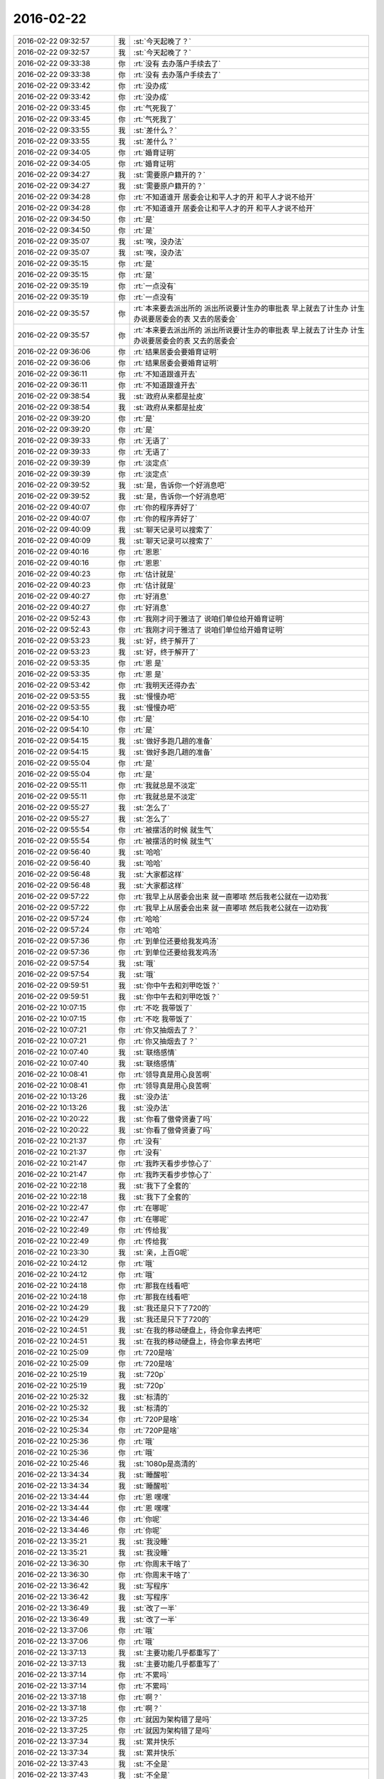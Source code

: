 2016-02-22
-------------

.. list-table::
   :widths: 25, 1, 60

   * - 2016-02-22 09:32:57
     - 我
     - :st:`今天起晚了？`
   * - 2016-02-22 09:32:57
     - 我
     - :st:`今天起晚了？`
   * - 2016-02-22 09:33:38
     - 你
     - :rt:`没有 去办落户手续去了`
   * - 2016-02-22 09:33:38
     - 你
     - :rt:`没有 去办落户手续去了`
   * - 2016-02-22 09:33:42
     - 你
     - :rt:`没办成`
   * - 2016-02-22 09:33:42
     - 你
     - :rt:`没办成`
   * - 2016-02-22 09:33:45
     - 你
     - :rt:`气死我了`
   * - 2016-02-22 09:33:45
     - 你
     - :rt:`气死我了`
   * - 2016-02-22 09:33:55
     - 我
     - :st:`差什么？`
   * - 2016-02-22 09:33:55
     - 我
     - :st:`差什么？`
   * - 2016-02-22 09:34:05
     - 你
     - :rt:`婚育证明`
   * - 2016-02-22 09:34:05
     - 你
     - :rt:`婚育证明`
   * - 2016-02-22 09:34:27
     - 我
     - :st:`需要原户籍开的？`
   * - 2016-02-22 09:34:27
     - 我
     - :st:`需要原户籍开的？`
   * - 2016-02-22 09:34:28
     - 你
     - :rt:`不知道谁开 居委会让和平人才的开 和平人才说不给开`
   * - 2016-02-22 09:34:28
     - 你
     - :rt:`不知道谁开 居委会让和平人才的开 和平人才说不给开`
   * - 2016-02-22 09:34:50
     - 你
     - :rt:`是`
   * - 2016-02-22 09:34:50
     - 你
     - :rt:`是`
   * - 2016-02-22 09:35:07
     - 我
     - :st:`唉，没办法`
   * - 2016-02-22 09:35:07
     - 我
     - :st:`唉，没办法`
   * - 2016-02-22 09:35:15
     - 你
     - :rt:`是`
   * - 2016-02-22 09:35:15
     - 你
     - :rt:`是`
   * - 2016-02-22 09:35:19
     - 你
     - :rt:`一点没有`
   * - 2016-02-22 09:35:19
     - 你
     - :rt:`一点没有`
   * - 2016-02-22 09:35:57
     - 你
     - :rt:`本来要去派出所的 派出所说要计生办的审批表 早上就去了计生办 计生办说要居委会的表 又去的居委会`
   * - 2016-02-22 09:35:57
     - 你
     - :rt:`本来要去派出所的 派出所说要计生办的审批表 早上就去了计生办 计生办说要居委会的表 又去的居委会`
   * - 2016-02-22 09:36:06
     - 你
     - :rt:`结果居委会要婚育证明`
   * - 2016-02-22 09:36:06
     - 你
     - :rt:`结果居委会要婚育证明`
   * - 2016-02-22 09:36:11
     - 你
     - :rt:`不知道跟谁开去`
   * - 2016-02-22 09:36:11
     - 你
     - :rt:`不知道跟谁开去`
   * - 2016-02-22 09:38:54
     - 我
     - :st:`政府从来都是扯皮`
   * - 2016-02-22 09:38:54
     - 我
     - :st:`政府从来都是扯皮`
   * - 2016-02-22 09:39:20
     - 你
     - :rt:`是`
   * - 2016-02-22 09:39:20
     - 你
     - :rt:`是`
   * - 2016-02-22 09:39:33
     - 你
     - :rt:`无语了`
   * - 2016-02-22 09:39:33
     - 你
     - :rt:`无语了`
   * - 2016-02-22 09:39:39
     - 你
     - :rt:`淡定点`
   * - 2016-02-22 09:39:39
     - 你
     - :rt:`淡定点`
   * - 2016-02-22 09:39:52
     - 我
     - :st:`是，告诉你一个好消息吧`
   * - 2016-02-22 09:39:52
     - 我
     - :st:`是，告诉你一个好消息吧`
   * - 2016-02-22 09:40:07
     - 你
     - :rt:`你的程序弄好了`
   * - 2016-02-22 09:40:07
     - 你
     - :rt:`你的程序弄好了`
   * - 2016-02-22 09:40:09
     - 我
     - :st:`聊天记录可以搜索了`
   * - 2016-02-22 09:40:09
     - 我
     - :st:`聊天记录可以搜索了`
   * - 2016-02-22 09:40:16
     - 你
     - :rt:`恩恩`
   * - 2016-02-22 09:40:16
     - 你
     - :rt:`恩恩`
   * - 2016-02-22 09:40:23
     - 你
     - :rt:`估计就是`
   * - 2016-02-22 09:40:23
     - 你
     - :rt:`估计就是`
   * - 2016-02-22 09:40:27
     - 你
     - :rt:`好消息`
   * - 2016-02-22 09:40:27
     - 你
     - :rt:`好消息`
   * - 2016-02-22 09:52:43
     - 你
     - :rt:`我刚才问于雅洁了 说咱们单位给开婚育证明`
   * - 2016-02-22 09:52:43
     - 你
     - :rt:`我刚才问于雅洁了 说咱们单位给开婚育证明`
   * - 2016-02-22 09:53:23
     - 我
     - :st:`好，终于解开了`
   * - 2016-02-22 09:53:23
     - 我
     - :st:`好，终于解开了`
   * - 2016-02-22 09:53:35
     - 你
     - :rt:`恩 是`
   * - 2016-02-22 09:53:35
     - 你
     - :rt:`恩 是`
   * - 2016-02-22 09:53:42
     - 你
     - :rt:`我明天还得办去`
   * - 2016-02-22 09:53:55
     - 我
     - :st:`慢慢办吧`
   * - 2016-02-22 09:53:55
     - 我
     - :st:`慢慢办吧`
   * - 2016-02-22 09:54:10
     - 你
     - :rt:`是`
   * - 2016-02-22 09:54:10
     - 你
     - :rt:`是`
   * - 2016-02-22 09:54:15
     - 我
     - :st:`做好多跑几趟的准备`
   * - 2016-02-22 09:54:15
     - 我
     - :st:`做好多跑几趟的准备`
   * - 2016-02-22 09:55:04
     - 你
     - :rt:`是`
   * - 2016-02-22 09:55:04
     - 你
     - :rt:`是`
   * - 2016-02-22 09:55:11
     - 你
     - :rt:`我就总是不淡定`
   * - 2016-02-22 09:55:11
     - 你
     - :rt:`我就总是不淡定`
   * - 2016-02-22 09:55:27
     - 我
     - :st:`怎么了`
   * - 2016-02-22 09:55:27
     - 我
     - :st:`怎么了`
   * - 2016-02-22 09:55:54
     - 你
     - :rt:`被摆活的时候 就生气`
   * - 2016-02-22 09:55:54
     - 你
     - :rt:`被摆活的时候 就生气`
   * - 2016-02-22 09:56:40
     - 我
     - :st:`哈哈`
   * - 2016-02-22 09:56:40
     - 我
     - :st:`哈哈`
   * - 2016-02-22 09:56:48
     - 我
     - :st:`大家都这样`
   * - 2016-02-22 09:56:48
     - 我
     - :st:`大家都这样`
   * - 2016-02-22 09:57:22
     - 你
     - :rt:`我早上从居委会出来 就一直嘟哝 然后我老公就在一边劝我`
   * - 2016-02-22 09:57:22
     - 你
     - :rt:`我早上从居委会出来 就一直嘟哝 然后我老公就在一边劝我`
   * - 2016-02-22 09:57:24
     - 你
     - :rt:`哈哈`
   * - 2016-02-22 09:57:24
     - 你
     - :rt:`哈哈`
   * - 2016-02-22 09:57:36
     - 你
     - :rt:`到单位还要给我发鸡汤`
   * - 2016-02-22 09:57:36
     - 你
     - :rt:`到单位还要给我发鸡汤`
   * - 2016-02-22 09:57:54
     - 我
     - :st:`哦`
   * - 2016-02-22 09:57:54
     - 我
     - :st:`哦`
   * - 2016-02-22 09:59:51
     - 我
     - :st:`你中午去和刘甲吃饭？`
   * - 2016-02-22 09:59:51
     - 我
     - :st:`你中午去和刘甲吃饭？`
   * - 2016-02-22 10:07:15
     - 你
     - :rt:`不吃 我带饭了`
   * - 2016-02-22 10:07:15
     - 你
     - :rt:`不吃 我带饭了`
   * - 2016-02-22 10:07:21
     - 你
     - :rt:`你又抽烟去了？`
   * - 2016-02-22 10:07:21
     - 你
     - :rt:`你又抽烟去了？`
   * - 2016-02-22 10:07:40
     - 我
     - :st:`联络感情`
   * - 2016-02-22 10:07:40
     - 我
     - :st:`联络感情`
   * - 2016-02-22 10:08:41
     - 你
     - :rt:`领导真是用心良苦啊`
   * - 2016-02-22 10:08:41
     - 你
     - :rt:`领导真是用心良苦啊`
   * - 2016-02-22 10:13:26
     - 我
     - :st:`没办法`
   * - 2016-02-22 10:13:26
     - 我
     - :st:`没办法`
   * - 2016-02-22 10:20:22
     - 我
     - :st:`你看了傲骨贤妻了吗`
   * - 2016-02-22 10:20:22
     - 我
     - :st:`你看了傲骨贤妻了吗`
   * - 2016-02-22 10:21:37
     - 你
     - :rt:`没有`
   * - 2016-02-22 10:21:37
     - 你
     - :rt:`没有`
   * - 2016-02-22 10:21:47
     - 你
     - :rt:`我昨天看步步惊心了`
   * - 2016-02-22 10:21:47
     - 你
     - :rt:`我昨天看步步惊心了`
   * - 2016-02-22 10:22:18
     - 我
     - :st:`我下了全套的`
   * - 2016-02-22 10:22:18
     - 我
     - :st:`我下了全套的`
   * - 2016-02-22 10:22:47
     - 你
     - :rt:`在哪呢`
   * - 2016-02-22 10:22:47
     - 你
     - :rt:`在哪呢`
   * - 2016-02-22 10:22:49
     - 你
     - :rt:`传给我`
   * - 2016-02-22 10:22:49
     - 你
     - :rt:`传给我`
   * - 2016-02-22 10:23:30
     - 我
     - :st:`亲，上百G呢`
   * - 2016-02-22 10:24:12
     - 你
     - :rt:`哦`
   * - 2016-02-22 10:24:12
     - 你
     - :rt:`哦`
   * - 2016-02-22 10:24:18
     - 你
     - :rt:`那我在线看吧`
   * - 2016-02-22 10:24:18
     - 你
     - :rt:`那我在线看吧`
   * - 2016-02-22 10:24:29
     - 我
     - :st:`我还是只下了720的`
   * - 2016-02-22 10:24:29
     - 我
     - :st:`我还是只下了720的`
   * - 2016-02-22 10:24:51
     - 我
     - :st:`在我的移动硬盘上，待会你拿去拷吧`
   * - 2016-02-22 10:24:51
     - 我
     - :st:`在我的移动硬盘上，待会你拿去拷吧`
   * - 2016-02-22 10:25:09
     - 你
     - :rt:`720是啥`
   * - 2016-02-22 10:25:09
     - 你
     - :rt:`720是啥`
   * - 2016-02-22 10:25:19
     - 我
     - :st:`720p`
   * - 2016-02-22 10:25:19
     - 我
     - :st:`720p`
   * - 2016-02-22 10:25:32
     - 我
     - :st:`标清的`
   * - 2016-02-22 10:25:32
     - 我
     - :st:`标清的`
   * - 2016-02-22 10:25:34
     - 你
     - :rt:`720P是啥`
   * - 2016-02-22 10:25:34
     - 你
     - :rt:`720P是啥`
   * - 2016-02-22 10:25:36
     - 你
     - :rt:`哦`
   * - 2016-02-22 10:25:36
     - 你
     - :rt:`哦`
   * - 2016-02-22 10:25:46
     - 我
     - :st:`1080p是高清的`
   * - 2016-02-22 13:34:34
     - 我
     - :st:`睡醒啦`
   * - 2016-02-22 13:34:34
     - 我
     - :st:`睡醒啦`
   * - 2016-02-22 13:34:44
     - 你
     - :rt:`恩 嘿嘿`
   * - 2016-02-22 13:34:44
     - 你
     - :rt:`恩 嘿嘿`
   * - 2016-02-22 13:34:46
     - 你
     - :rt:`你呢`
   * - 2016-02-22 13:34:46
     - 你
     - :rt:`你呢`
   * - 2016-02-22 13:35:21
     - 我
     - :st:`我没睡`
   * - 2016-02-22 13:35:21
     - 我
     - :st:`我没睡`
   * - 2016-02-22 13:36:30
     - 你
     - :rt:`你周末干啥了`
   * - 2016-02-22 13:36:30
     - 你
     - :rt:`你周末干啥了`
   * - 2016-02-22 13:36:42
     - 我
     - :st:`写程序`
   * - 2016-02-22 13:36:42
     - 我
     - :st:`写程序`
   * - 2016-02-22 13:36:49
     - 我
     - :st:`改了一半`
   * - 2016-02-22 13:36:49
     - 我
     - :st:`改了一半`
   * - 2016-02-22 13:37:06
     - 你
     - :rt:`哦`
   * - 2016-02-22 13:37:06
     - 你
     - :rt:`哦`
   * - 2016-02-22 13:37:13
     - 我
     - :st:`主要功能几乎都重写了`
   * - 2016-02-22 13:37:13
     - 我
     - :st:`主要功能几乎都重写了`
   * - 2016-02-22 13:37:14
     - 你
     - :rt:`不累吗`
   * - 2016-02-22 13:37:14
     - 你
     - :rt:`不累吗`
   * - 2016-02-22 13:37:18
     - 你
     - :rt:`啊？`
   * - 2016-02-22 13:37:18
     - 你
     - :rt:`啊？`
   * - 2016-02-22 13:37:25
     - 你
     - :rt:`就因为架构错了是吗`
   * - 2016-02-22 13:37:25
     - 你
     - :rt:`就因为架构错了是吗`
   * - 2016-02-22 13:37:34
     - 我
     - :st:`累并快乐`
   * - 2016-02-22 13:37:34
     - 我
     - :st:`累并快乐`
   * - 2016-02-22 13:37:43
     - 我
     - :st:`不全是`
   * - 2016-02-22 13:37:43
     - 我
     - :st:`不全是`
   * - 2016-02-22 13:37:52
     - 我
     - :st:`还有其他问题`
   * - 2016-02-22 13:37:52
     - 我
     - :st:`还有其他问题`
   * - 2016-02-22 13:38:07
     - 我
     - :st:`我改成用数据库了`
   * - 2016-02-22 13:38:07
     - 我
     - :st:`我改成用数据库了`
   * - 2016-02-22 13:38:33
     - 我
     - :st:`记录先放在数据库里，然后生成网页`
   * - 2016-02-22 13:38:33
     - 我
     - :st:`记录先放在数据库里，然后生成网页`
   * - 2016-02-22 13:38:46
     - 你
     - :rt:`跟你一比 我好懒啊`
   * - 2016-02-22 13:38:46
     - 你
     - :rt:`跟你一比 我好懒啊`
   * - 2016-02-22 13:39:01
     - 我
     - :st:`这样比较简单，我就不用处理半天的情况啦`
   * - 2016-02-22 13:39:01
     - 我
     - :st:`这样比较简单，我就不用处理半天的情况啦`
   * - 2016-02-22 13:39:10
     - 你
     - :rt:`数据库用的啥啊?`
   * - 2016-02-22 13:39:10
     - 你
     - :rt:`数据库用的啥啊?`
   * - 2016-02-22 13:39:17
     - 我
     - :st:`周末你干什么了`
   * - 2016-02-22 13:39:17
     - 我
     - :st:`周末你干什么了`
   * - 2016-02-22 13:39:21
     - 你
     - :rt:`是`
   * - 2016-02-22 13:39:21
     - 你
     - :rt:`是`
   * - 2016-02-22 13:39:24
     - 我
     - :st:`sqlite`
   * - 2016-02-22 13:39:24
     - 我
     - :st:`sqlite`
   * - 2016-02-22 13:39:33
     - 你
     - :rt:`工欲善其事必先利其器`
   * - 2016-02-22 13:39:33
     - 你
     - :rt:`工欲善其事必先利其器`
   * - 2016-02-22 13:39:35
     - 我
     - :st:`一个嵌入式数据库`
   * - 2016-02-22 13:39:35
     - 我
     - :st:`一个嵌入式数据库`
   * - 2016-02-22 13:39:40
     - 你
     - :rt:`恩`
   * - 2016-02-22 13:39:40
     - 你
     - :rt:`恩`
   * - 2016-02-22 13:40:06
     - 你
     - :rt:`我周六去跑落户的事了`
   * - 2016-02-22 13:40:06
     - 你
     - :rt:`我周六去跑落户的事了`
   * - 2016-02-22 13:40:21
     - 你
     - :rt:`周日上午赶集去了 下午看电视 睡觉`
   * - 2016-02-22 13:40:21
     - 你
     - :rt:`周日上午赶集去了 下午看电视 睡觉`
   * - 2016-02-22 13:41:01
     - 我
     - :st:`也挺忙的`
   * - 2016-02-22 13:41:01
     - 我
     - :st:`也挺忙的`
   * - 2016-02-22 13:41:44
     - 你
     - :rt:`一点不忙`
   * - 2016-02-22 13:41:44
     - 你
     - :rt:`一点不忙`
   * - 2016-02-22 13:42:02
     - 你
     - :rt:`我看电视又跟着哭来着 而且是重看`
   * - 2016-02-22 13:42:02
     - 你
     - :rt:`我看电视又跟着哭来着 而且是重看`
   * - 2016-02-22 13:42:10
     - 你
     - :rt:`第N编`
   * - 2016-02-22 13:42:10
     - 你
     - :rt:`第N编`
   * - 2016-02-22 13:42:12
     - 你
     - :rt:`哈哈`
   * - 2016-02-22 13:42:12
     - 你
     - :rt:`哈哈`
   * - 2016-02-22 13:42:39
     - 我
     - :st:`你还是很感性`
   * - 2016-02-22 13:42:39
     - 我
     - :st:`你还是很感性`
   * - 2016-02-22 13:43:10
     - 你
     - :rt:`是`
   * - 2016-02-22 13:43:10
     - 你
     - :rt:`是`
   * - 2016-02-22 13:43:25
     - 你
     - :rt:`我每次看步步惊心 就想起我和你`
   * - 2016-02-22 13:43:25
     - 你
     - :rt:`我每次看步步惊心 就想起我和你`
   * - 2016-02-22 13:43:38
     - 我
     - :st:`为啥`
   * - 2016-02-22 13:43:38
     - 我
     - :st:`为啥`
   * - 2016-02-22 13:43:52
     - 你
     - :rt:`那里边若曦就是那样 我看若曦的表现和心理活动 就想起我自己`
   * - 2016-02-22 13:43:52
     - 你
     - :rt:`那里边若曦就是那样 我看若曦的表现和心理活动 就想起我自己`
   * - 2016-02-22 13:44:08
     - 你
     - :rt:`我跟你说过 那是党争`
   * - 2016-02-22 13:44:08
     - 你
     - :rt:`我跟你说过 那是党争`
   * - 2016-02-22 13:44:18
     - 我
     - :st:`是`
   * - 2016-02-22 13:44:18
     - 我
     - :st:`是`
   * - 2016-02-22 13:47:14
     - 你
     - :rt:`我跟若曦很像的一个地还有 我俩都很幸运`
   * - 2016-02-22 13:47:14
     - 你
     - :rt:`我跟若曦很像的一个地还有 我俩都很幸运`
   * - 2016-02-22 13:47:16
     - 你
     - :rt:`哈哈`
   * - 2016-02-22 13:47:16
     - 你
     - :rt:`哈哈`
   * - 2016-02-22 13:50:50
     - 我
     - :st:`你平时看片用什么播放器`
   * - 2016-02-22 13:50:50
     - 我
     - :st:`你平时看片用什么播放器`
   * - 2016-02-22 13:51:13
     - 你
     - :rt:`我用电视`
   * - 2016-02-22 13:51:13
     - 你
     - :rt:`我用电视`
   * - 2016-02-22 13:51:17
     - 你
     - :rt:`我看电视`
   * - 2016-02-22 13:51:17
     - 你
     - :rt:`我看电视`
   * - 2016-02-22 13:51:36
     - 我
     - :st:`哦`
   * - 2016-02-22 13:51:36
     - 我
     - :st:`哦`
   * - 2016-02-22 14:01:41
     - 你
     - :rt:`你儿子带手机吗？`
   * - 2016-02-22 14:01:41
     - 你
     - :rt:`你儿子带手机吗？`
   * - 2016-02-22 14:01:47
     - 你
     - :rt:`他有微信吗？`
   * - 2016-02-22 14:01:47
     - 你
     - :rt:`他有微信吗？`
   * - 2016-02-22 14:01:54
     - 你
     - :rt:`你儿子叫啥？`
   * - 2016-02-22 14:01:54
     - 你
     - :rt:`你儿子叫啥？`
   * - 2016-02-22 14:02:22
     - 我
     - :st:`王瑞鑫，有手机，平时不能用`
   * - 2016-02-22 14:02:22
     - 我
     - :st:`王瑞鑫，有手机，平时不能用`
   * - 2016-02-22 14:02:42
     - 你
     - :rt:`他有微信吗`
   * - 2016-02-22 14:02:42
     - 你
     - :rt:`他有微信吗`
   * - 2016-02-22 14:04:31
     - 我
     - :st:`不知道，他平时主要是QQ`
   * - 2016-02-22 14:04:31
     - 我
     - :st:`不知道，他平时主要是QQ`
   * - 2016-02-22 14:04:37
     - 我
     - :st:`怎么啦`
   * - 2016-02-22 14:04:37
     - 我
     - :st:`怎么啦`
   * - 2016-02-22 14:06:48
     - 你
     - :rt:`没事`
   * - 2016-02-22 14:06:48
     - 你
     - :rt:`没事`
   * - 2016-02-22 14:07:05
     - 你
     - :rt:`你儿子发的心情 你看嘛？`
   * - 2016-02-22 14:07:05
     - 你
     - :rt:`你儿子发的心情 你看嘛？`
   * - 2016-02-22 14:07:21
     - 我
     - :st:`不看`
   * - 2016-02-22 14:07:21
     - 我
     - :st:`不看`
   * - 2016-02-22 14:55:30
     - 你
     - :rt:`忙吗？`
   * - 2016-02-22 14:55:30
     - 你
     - :rt:`忙吗？`
   * - 2016-02-22 14:55:47
     - 我
     - :st:`不忙`
   * - 2016-02-22 14:55:47
     - 我
     - :st:`不忙`
   * - 2016-02-22 14:57:31
     - 你
     - :rt:`周五的时候旭明带我回家，他老是对我动手动脚的`
   * - 2016-02-22 14:57:31
     - 你
     - :rt:`周五的时候旭明带我回家，他老是对我动手动脚的`
   * - 2016-02-22 14:57:52
     - 我
     - :st:`你呢`
   * - 2016-02-22 14:57:52
     - 我
     - :st:`你呢`
   * - 2016-02-22 14:57:53
     - 你
     - :rt:`本来我都忘了，他今天来了还提`
   * - 2016-02-22 14:57:53
     - 你
     - :rt:`本来我都忘了，他今天来了还提`
   * - 2016-02-22 14:58:16
     - 你
     - :rt:`我就躲着他呗，以后再也不单独做她他的车了`
   * - 2016-02-22 14:58:16
     - 你
     - :rt:`我就躲着他呗，以后再也不单独做她他的车了`
   * - 2016-02-22 14:58:34
     - 你
     - :rt:`咸猪手`
   * - 2016-02-22 14:58:34
     - 你
     - :rt:`咸猪手`
   * - 2016-02-22 14:58:38
     - 我
     - :st:`他今天说什么了`
   * - 2016-02-22 14:58:38
     - 我
     - :st:`他今天说什么了`
   * - 2016-02-22 15:00:42
     - 你
     - :rt:`我懒得说`
   * - 2016-02-22 15:00:42
     - 你
     - :rt:`我懒得说`
   * - 2016-02-22 15:00:49
     - 你
     - :rt:`就是不理解他的行为`
   * - 2016-02-22 15:00:49
     - 你
     - :rt:`就是不理解他的行为`
   * - 2016-02-22 15:01:25
     - 我
     - :st:`怎么不理解`
   * - 2016-02-22 15:01:25
     - 我
     - :st:`怎么不理解`
   * - 2016-02-22 15:01:57
     - 你
     - :rt:`不理解他怎么那么爱跟女生动手动脚的`
   * - 2016-02-22 15:01:57
     - 你
     - :rt:`不理解他怎么那么爱跟女生动手动脚的`
   * - 2016-02-22 15:02:03
     - 你
     - :rt:`显得他多轻浮`
   * - 2016-02-22 15:02:03
     - 你
     - :rt:`显得他多轻浮`
   * - 2016-02-22 15:02:45
     - 我
     - :st:`没人的时候就就对他凶一点`
   * - 2016-02-22 15:02:45
     - 我
     - :st:`没人的时候就就对他凶一点`
   * - 2016-02-22 15:02:59
     - 你
     - :rt:`恩 好`
   * - 2016-02-22 15:02:59
     - 你
     - :rt:`恩 好`
   * - 2016-02-22 15:03:43
     - 我
     - :st:`这周你打球吗？`
   * - 2016-02-22 15:03:43
     - 我
     - :st:`这周你打球吗？`
   * - 2016-02-22 15:05:36
     - 你
     - :rt:`打`
   * - 2016-02-22 15:05:36
     - 你
     - :rt:`打`
   * - 2016-02-22 15:05:39
     - 你
     - :rt:`你看啥呢`
   * - 2016-02-22 15:05:39
     - 你
     - :rt:`你看啥呢`
   * - 2016-02-22 15:05:54
     - 你
     - :rt:`还是你比较好`
   * - 2016-02-22 15:05:54
     - 你
     - :rt:`还是你比较好`
   * - 2016-02-22 15:06:04
     - 我
     - :st:`怎么好？`
   * - 2016-02-22 15:06:04
     - 我
     - :st:`怎么好？`
   * - 2016-02-22 15:06:25
     - 你
     - :rt:`哪都好`
   * - 2016-02-22 15:06:25
     - 你
     - :rt:`哪都好`
   * - 2016-02-22 15:06:45
     - 我
     - :st:`不会吧`
   * - 2016-02-22 15:06:45
     - 我
     - :st:`不会吧`
   * - 2016-02-22 15:06:53
     - 我
     - :st:`哪有那么好`
   * - 2016-02-22 15:06:53
     - 我
     - :st:`哪有那么好`
   * - 2016-02-22 15:06:55
     - 你
     - :rt:`为什么不会`
   * - 2016-02-22 15:06:55
     - 你
     - :rt:`为什么不会`
   * - 2016-02-22 15:07:00
     - 你
     - :rt:`哪不好啊`
   * - 2016-02-22 15:07:00
     - 你
     - :rt:`哪不好啊`
   * - 2016-02-22 15:07:18
     - 我
     - :st:`脾气大`
   * - 2016-02-22 15:07:18
     - 我
     - :st:`脾气大`
   * - 2016-02-22 15:07:34
     - 你
     - :rt:`不跟我发`
   * - 2016-02-22 15:07:34
     - 你
     - :rt:`不跟我发`
   * - 2016-02-22 15:07:50
     - 你
     - :rt:`你还是比较讲理的`
   * - 2016-02-22 15:07:50
     - 你
     - :rt:`你还是比较讲理的`
   * - 2016-02-22 15:07:55
     - 你
     - :rt:`不过脾气也不小`
   * - 2016-02-22 15:08:02
     - 我
     - :st:`好吧`
   * - 2016-02-22 15:08:02
     - 我
     - :st:`好吧`
   * - 2016-02-22 15:08:06
     - 我
     - :st:`说正事`
   * - 2016-02-22 15:08:06
     - 我
     - :st:`说正事`
   * - 2016-02-22 15:08:10
     - 你
     - :rt:`怎么了`
   * - 2016-02-22 15:08:10
     - 你
     - :rt:`怎么了`
   * - 2016-02-22 15:08:32
     - 我
     - :st:`这一两周我会和旭明谈这个问题`
   * - 2016-02-22 15:08:32
     - 我
     - :st:`这一两周我会和旭明谈这个问题`
   * - 2016-02-22 15:08:43
     - 你
     - :rt:`恩 好`
   * - 2016-02-22 15:08:43
     - 你
     - :rt:`恩 好`
   * - 2016-02-22 15:08:47
     - 我
     - :st:`等我谈完了会告诉你`
   * - 2016-02-22 15:08:47
     - 我
     - :st:`等我谈完了会告诉你`
   * - 2016-02-22 15:08:48
     - 你
     - :rt:`你跟他说说吧`
   * - 2016-02-22 15:08:48
     - 你
     - :rt:`你跟他说说吧`
   * - 2016-02-22 15:09:09
     - 你
     - :rt:`反正我挺讨厌他这样的 而且洪越老爱开这种玩笑`
   * - 2016-02-22 15:09:09
     - 你
     - :rt:`反正我挺讨厌他这样的 而且洪越老爱开这种玩笑`
   * - 2016-02-22 15:09:23
     - 我
     - :st:`他开什么玩笑`
   * - 2016-02-22 15:09:23
     - 我
     - :st:`他开什么玩笑`
   * - 2016-02-22 15:09:46
     - 你
     - :rt:`就是有两次了 很久以前的事了`
   * - 2016-02-22 15:09:46
     - 你
     - :rt:`就是有两次了 很久以前的事了`
   * - 2016-02-22 15:10:07
     - 你
     - :rt:`挺让人反感的`
   * - 2016-02-22 15:10:07
     - 你
     - :rt:`挺让人反感的`
   * - 2016-02-22 15:10:23
     - 我
     - :st:`是洪越说旭明碰你吗`
   * - 2016-02-22 15:10:23
     - 我
     - :st:`是洪越说旭明碰你吗`
   * - 2016-02-22 15:10:30
     - 你
     - :rt:`上次需求组月会 早上来了说订车的事`
   * - 2016-02-22 15:10:30
     - 你
     - :rt:`上次需求组月会 早上来了说订车的事`
   * - 2016-02-22 15:10:51
     - 你
     - :rt:`他就说我跟旭明来着 我具体忘了 但是说的挺难听的 玩笑`
   * - 2016-02-22 15:10:51
     - 你
     - :rt:`他就说我跟旭明来着 我具体忘了 但是说的挺难听的 玩笑`
   * - 2016-02-22 15:11:11
     - 我
     - :st:`知道了`
   * - 2016-02-22 15:11:11
     - 我
     - :st:`知道了`
   * - 2016-02-22 15:11:14
     - 你
     - :rt:`这件事是这样 旭明本身肯定有问题 然后王洪越也是那种不要脸的`
   * - 2016-02-22 15:11:14
     - 你
     - :rt:`这件事是这样 旭明本身肯定有问题 然后王洪越也是那种不要脸的`
   * - 2016-02-22 15:11:28
     - 我
     - :st:`先解决旭明`
   * - 2016-02-22 15:11:28
     - 我
     - :st:`先解决旭明`
   * - 2016-02-22 15:11:30
     - 你
     - :rt:`王洪越又老想挤兑我`
   * - 2016-02-22 15:11:30
     - 你
     - :rt:`王洪越又老想挤兑我`
   * - 2016-02-22 15:11:35
     - 你
     - :rt:`他就说呗`
   * - 2016-02-22 15:11:35
     - 你
     - :rt:`他就说呗`
   * - 2016-02-22 15:12:23
     - 我
     - :st:`过两周你想着问我，我怕忙忘了`
   * - 2016-02-22 15:12:23
     - 我
     - :st:`过两周你想着问我，我怕忙忘了`
   * - 2016-02-22 15:12:25
     - 你
     - :rt:`恩 你跟他说说也好`
   * - 2016-02-22 15:12:25
     - 你
     - :rt:`恩 你跟他说说也好`
   * - 2016-02-22 15:12:32
     - 你
     - :rt:`好吧`
   * - 2016-02-22 15:12:32
     - 你
     - :rt:`好吧`
   * - 2016-02-22 15:13:18
     - 你
     - :rt:`你这周打球吗？`
   * - 2016-02-22 15:13:18
     - 你
     - :rt:`你这周打球吗？`
   * - 2016-02-22 15:13:28
     - 你
     - :rt:`腿好了吗？`
   * - 2016-02-22 15:13:28
     - 你
     - :rt:`腿好了吗？`
   * - 2016-02-22 15:13:50
     - 我
     - :st:`好多了`
   * - 2016-02-22 15:13:50
     - 我
     - :st:`好多了`
   * - 2016-02-22 15:14:04
     - 我
     - :st:`想打球还得贴绷带`
   * - 2016-02-22 15:14:04
     - 我
     - :st:`想打球还得贴绷带`
   * - 2016-02-22 15:14:16
     - 我
     - :st:`太麻烦了，等天热再说`
   * - 2016-02-22 15:14:16
     - 我
     - :st:`太麻烦了，等天热再说`
   * - 2016-02-22 15:14:53
     - 你
     - :rt:`恩 好吧`
   * - 2016-02-22 15:14:53
     - 你
     - :rt:`恩 好吧`
   * - 2016-02-22 15:14:56
     - 你
     - :rt:`别去了`
   * - 2016-02-22 15:14:56
     - 你
     - :rt:`别去了`
   * - 2016-02-22 15:15:03
     - 你
     - :rt:`再反复了 就不好了`
   * - 2016-02-22 15:15:03
     - 你
     - :rt:`再反复了 就不好了`
   * - 2016-02-22 15:15:20
     - 我
     - :st:`是`
   * - 2016-02-22 15:15:20
     - 我
     - :st:`是`
   * - 2016-02-22 15:31:50
     - 我
     - :st:`待会我把电影给你吧`
   * - 2016-02-22 15:31:50
     - 我
     - :st:`待会我把电影给你吧`
   * - 2016-02-22 15:32:04
     - 你
     - :rt:`好`
   * - 2016-02-22 15:32:04
     - 你
     - :rt:`好`
   * - 2016-02-22 15:32:06
     - 我
     - :st:`你先看着拷`
   * - 2016-02-22 15:32:06
     - 我
     - :st:`你先看着拷`
   * - 2016-02-22 15:32:23
     - 我
     - :st:`怕你的磁盘不够了`
   * - 2016-02-22 15:32:23
     - 我
     - :st:`怕你的磁盘不够了`
   * - 2016-02-22 15:32:37
     - 你
     - :rt:`我先考一部分看着`
   * - 2016-02-22 15:32:37
     - 你
     - :rt:`我先考一部分看着`
   * - 2016-02-22 15:33:56
     - 我
     - :st:`你有能自动找字幕的播放器吗`
   * - 2016-02-22 15:33:56
     - 我
     - :st:`你有能自动找字幕的播放器吗`
   * - 2016-02-22 15:34:13
     - 你
     - :rt:`我就直接放在我们家电视上看`
   * - 2016-02-22 15:34:13
     - 你
     - :rt:`我就直接放在我们家电视上看`
   * - 2016-02-22 15:34:31
     - 你
     - :rt:`我倒到我的移动硬盘里`
   * - 2016-02-22 15:34:31
     - 你
     - :rt:`我倒到我的移动硬盘里`
   * - 2016-02-22 15:34:47
     - 我
     - :st:`我下的是没有字幕的`
   * - 2016-02-22 15:34:47
     - 我
     - :st:`我下的是没有字幕的`
   * - 2016-02-22 15:34:55
     - 你
     - :rt:`啊？`
   * - 2016-02-22 15:34:55
     - 你
     - :rt:`啊？`
   * - 2016-02-22 15:35:05
     - 你
     - :rt:`那需要啥播放器啊`
   * - 2016-02-22 15:35:05
     - 你
     - :rt:`那需要啥播放器啊`
   * - 2016-02-22 15:35:16
     - 我
     - :st:`我给你找一个吧`
   * - 2016-02-22 15:35:16
     - 我
     - :st:`我给你找一个吧`
   * - 2016-02-22 15:58:05
     - 你
     - :rt:`王大叔你怎么这么好`
   * - 2016-02-22 15:58:05
     - 你
     - :rt:`王大叔你怎么这么好`
   * - 2016-02-22 15:58:19
     - 你
     - :rt:`我这么说是不是显得很假`
   * - 2016-02-22 15:58:19
     - 你
     - :rt:`我这么说是不是显得很假`
   * - 2016-02-22 15:58:21
     - 你
     - :rt:`哈哈`
   * - 2016-02-22 15:58:21
     - 你
     - :rt:`哈哈`
   * - 2016-02-22 15:58:38
     - 我
     - :st:`不是，我知道你说的是真心话`
   * - 2016-02-22 15:58:38
     - 我
     - :st:`不是，我知道你说的是真心话`
   * - 2016-02-22 15:58:39
     - 你
     - :rt:`不过我高兴 随便你怎么想 我想说我就说 谁也管不着 是吧`
   * - 2016-02-22 15:58:39
     - 你
     - :rt:`不过我高兴 随便你怎么想 我想说我就说 谁也管不着 是吧`
   * - 2016-02-22 15:58:45
     - 我
     - :st:`是`
   * - 2016-02-22 15:58:45
     - 我
     - :st:`是`
   * - 2016-02-22 16:34:42
     - 我
     - :st:`你拷了吗？播放器在第一季的目录里面`
   * - 2016-02-22 16:34:42
     - 我
     - :st:`你拷了吗？播放器在第一季的目录里面`
   * - 2016-02-22 16:39:36
     - 你
     - :rt:`没呢 我现在整理文档 不能关机`
   * - 2016-02-22 16:39:36
     - 你
     - :rt:`没呢 我现在整理文档 不能关机`
   * - 2016-02-22 16:45:20
     - 你
     - :rt:`我这个太小了`
   * - 2016-02-22 16:45:20
     - 你
     - :rt:`我这个太小了`
   * - 2016-02-22 16:45:31
     - 你
     - :rt:`装不了几集 一季都不行`
   * - 2016-02-22 16:45:31
     - 你
     - :rt:`装不了几集 一季都不行`
   * - 2016-02-22 16:45:42
     - 我
     - :st:`啊`
   * - 2016-02-22 16:45:42
     - 我
     - :st:`啊`
   * - 2016-02-22 16:45:44
     - 你
     - :rt:`先只倒几集吧`
   * - 2016-02-22 16:45:44
     - 你
     - :rt:`先只倒几集吧`
   * - 2016-02-22 16:46:00
     - 你
     - :rt:`对了 mac有多选嘛`
   * - 2016-02-22 16:46:00
     - 你
     - :rt:`对了 mac有多选嘛`
   * - 2016-02-22 16:46:04
     - 我
     - :st:`你有优盘吗`
   * - 2016-02-22 16:46:04
     - 我
     - :st:`你有优盘吗`
   * - 2016-02-22 16:46:11
     - 你
     - :rt:`有`
   * - 2016-02-22 16:46:11
     - 你
     - :rt:`有`
   * - 2016-02-22 16:46:19
     - 我
     - :st:`按住cmd`
   * - 2016-02-22 16:46:19
     - 我
     - :st:`按住cmd`
   * - 2016-02-22 16:46:20
     - 你
     - :rt:`拷u盘里`
   * - 2016-02-22 16:46:20
     - 你
     - :rt:`拷u盘里`
   * - 2016-02-22 16:46:26
     - 你
     - :rt:`哦 好`
   * - 2016-02-22 16:46:26
     - 你
     - :rt:`哦 好`
   * - 2016-02-22 16:46:33
     - 你
     - :rt:`我先把播放器靠过来`
   * - 2016-02-22 16:46:33
     - 你
     - :rt:`我先把播放器靠过来`
   * - 2016-02-22 16:46:42
     - 我
     - :st:`好`
   * - 2016-02-22 16:46:42
     - 我
     - :st:`好`
   * - 2016-02-22 16:47:10
     - 你
     - :rt:`哪个是啊`
   * - 2016-02-22 16:47:10
     - 你
     - :rt:`哪个是啊`
   * - 2016-02-22 16:47:29
     - 我
     - :st:`dmg`
   * - 2016-02-22 16:47:29
     - 我
     - :st:`dmg`
   * - 2016-02-22 16:47:36
     - 我
     - :st:`后缀`
   * - 2016-02-22 16:47:36
     - 我
     - :st:`后缀`
   * - 2016-02-22 16:51:28
     - 你
     - :rt:`说射手影音已损坏`
   * - 2016-02-22 16:51:28
     - 你
     - :rt:`说射手影音已损坏`
   * - 2016-02-22 16:51:36
     - 你
     - :rt:`我回家去电视上搜搜吧`
   * - 2016-02-22 16:51:36
     - 你
     - :rt:`我回家去电视上搜搜吧`
   * - 2016-02-22 16:51:47
     - 你
     - :rt:`看电视上有没有资源`
   * - 2016-02-22 16:51:47
     - 你
     - :rt:`看电视上有没有资源`
   * - 2016-02-22 16:51:58
     - 我
     - :st:`不用`
   * - 2016-02-22 16:51:58
     - 我
     - :st:`不用`
   * - 2016-02-22 16:52:03
     - 我
     - :st:`我给你装`
   * - 2016-02-22 16:52:03
     - 我
     - :st:`我给你装`
   * - 2016-02-22 16:52:37
     - 我
     - :st:`你打开系统偏好设置`
   * - 2016-02-22 16:52:37
     - 我
     - :st:`你打开系统偏好设置`
   * - 2016-02-22 16:52:51
     - 我
     - :st:`里面有一个安全性与隐私`
   * - 2016-02-22 16:52:51
     - 我
     - :st:`里面有一个安全性与隐私`
   * - 2016-02-22 16:53:14
     - 你
     - :rt:`然后呢 打开了已经`
   * - 2016-02-22 16:53:14
     - 你
     - :rt:`然后呢 打开了已经`
   * - 2016-02-22 16:53:33
     - 我
     - :st:`在下面有一个任何来源`
   * - 2016-02-22 16:53:33
     - 我
     - :st:`在下面有一个任何来源`
   * - 2016-02-22 16:54:07
     - 你
     - :rt:`然后`
   * - 2016-02-22 16:54:07
     - 你
     - :rt:`然后`
   * - 2016-02-22 16:54:22
     - 你
     - :rt:`允许来自任何来源`
   * - 2016-02-22 16:54:22
     - 你
     - :rt:`允许来自任何来源`
   * - 2016-02-22 16:54:25
     - 我
     - :st:`选中就可以了`
   * - 2016-02-22 16:54:25
     - 我
     - :st:`选中就可以了`
   * - 2016-02-22 16:56:20
     - 你
     - :rt:`好了`
   * - 2016-02-22 16:56:20
     - 你
     - :rt:`好了`
   * - 2016-02-22 16:56:21
     - 你
     - :rt:`哇哦`
   * - 2016-02-22 16:56:21
     - 你
     - :rt:`哇哦`
   * - 2016-02-22 16:56:24
     - 你
     - :rt:`多谢`
   * - 2016-02-22 16:56:24
     - 你
     - :rt:`多谢`
   * - 2016-02-22 16:56:45
     - 你
     - :rt:`删除文件在哪？`
   * - 2016-02-22 16:56:45
     - 你
     - :rt:`删除文件在哪？`
   * - 2016-02-22 16:58:20
     - 我
     - :st:`删哪个文件`
   * - 2016-02-22 16:58:20
     - 我
     - :st:`删哪个文件`
   * - 2016-02-22 16:58:48
     - 我
     - :st:`cmd加回退键`
   * - 2016-02-22 16:58:48
     - 我
     - :st:`cmd加回退键`
   * - 2016-02-22 17:28:23
     - 你
     - :rt:`亲 你这个都太大了 U盘也不行`
   * - 2016-02-22 17:28:23
     - 你
     - :rt:`亲 你这个都太大了 U盘也不行`
   * - 2016-02-22 17:28:30
     - 你
     - :rt:`我想让你给我讲点东西`
   * - 2016-02-22 17:28:30
     - 你
     - :rt:`我想让你给我讲点东西`
   * - 2016-02-22 17:28:42
     - 我
     - :st:`好`
   * - 2016-02-22 17:28:42
     - 我
     - :st:`好`
   * - 2016-02-22 17:28:43
     - 你
     - :rt:`等我转到我的移动硬盘里吧`
   * - 2016-02-22 17:28:43
     - 你
     - :rt:`等我转到我的移动硬盘里吧`
   * - 2016-02-22 17:28:53
     - 我
     - :st:`不着急`
   * - 2016-02-22 17:28:53
     - 我
     - :st:`不着急`
   * - 2016-02-22 17:28:54
     - 你
     - :rt:`讲讲计算机的结构`
   * - 2016-02-22 17:29:00
     - 你
     - :rt:`内存啊 硬盘啥的`
   * - 2016-02-22 17:29:00
     - 你
     - :rt:`内存啊 硬盘啥的`
   * - 2016-02-22 17:29:02
     - 我
     - :st:`可以`
   * - 2016-02-22 17:29:02
     - 我
     - :st:`可以`
   * - 2016-02-22 17:29:04
     - 你
     - :rt:`好晕啊`
   * - 2016-02-22 17:29:04
     - 你
     - :rt:`好晕啊`
   * - 2016-02-22 17:29:10
     - 我
     - :st:`你不是学过吗`
   * - 2016-02-22 17:29:10
     - 我
     - :st:`你不是学过吗`
   * - 2016-02-22 17:29:28
     - 你
     - :rt:`我都忘了 而且当时也没怎么理解`
   * - 2016-02-22 17:29:28
     - 你
     - :rt:`我都忘了 而且当时也没怎么理解`
   * - 2016-02-22 17:29:34
     - 你
     - :rt:`你有书吗？`
   * - 2016-02-22 17:29:34
     - 你
     - :rt:`你有书吗？`
   * - 2016-02-22 17:29:39
     - 你
     - :rt:`计算机原理啥的`
   * - 2016-02-22 17:29:39
     - 你
     - :rt:`计算机原理啥的`
   * - 2016-02-22 17:29:52
     - 我
     - :st:`没有`
   * - 2016-02-22 17:29:52
     - 我
     - :st:`没有`
   * - 2016-02-22 17:30:11
     - 我
     - :st:`等哪天和你面谈吧，其实这个非常简单`
   * - 2016-02-22 17:30:11
     - 我
     - :st:`等哪天和你面谈吧，其实这个非常简单`
   * - 2016-02-22 17:30:16
     - 你
     - :rt:`好`
   * - 2016-02-22 17:30:16
     - 你
     - :rt:`好`
   * - 2016-02-22 17:30:22
     - 你
     - :rt:`好的`
   * - 2016-02-22 17:30:22
     - 你
     - :rt:`好的`
   * - 2016-02-22 17:34:45
     - 你
     - :rt:`明天早上可能还会晚点`
   * - 2016-02-22 17:34:45
     - 你
     - :rt:`明天早上可能还会晚点`
   * - 2016-02-22 17:34:49
     - 你
     - :rt:`我还得接着办去`
   * - 2016-02-22 17:34:49
     - 你
     - :rt:`我还得接着办去`
   * - 2016-02-22 17:34:54
     - 我
     - :st:`没事`
   * - 2016-02-22 17:34:54
     - 我
     - :st:`没事`
   * - 2016-02-22 17:41:34
     - 我
     - :st:`话说咱俩好像好久没有面谈了`
   * - 2016-02-22 17:41:34
     - 我
     - :st:`话说咱俩好像好久没有面谈了`
   * - 2016-02-22 17:42:37
     - 你
     - :rt:`是 主要没机会`
   * - 2016-02-22 17:42:37
     - 你
     - :rt:`是 主要没机会`
   * - 2016-02-22 17:42:42
     - 你
     - :rt:`我老公没出差`
   * - 2016-02-22 17:42:42
     - 你
     - :rt:`我老公没出差`
   * - 2016-02-22 17:42:43
     - 你
     - :rt:`哈哈`
   * - 2016-02-22 17:42:43
     - 你
     - :rt:`哈哈`
   * - 2016-02-22 17:43:00
     - 你
     - :rt:`你的硬盘我给你吧 明天我再跟你借`
   * - 2016-02-22 17:43:00
     - 你
     - :rt:`你的硬盘我给你吧 明天我再跟你借`
   * - 2016-02-22 17:43:12
     - 我
     - :st:`待会我过去拿`
   * - 2016-02-22 17:43:12
     - 我
     - :st:`待会我过去拿`
   * - 2016-02-22 17:43:15
     - 你
     - :rt:`好`
   * - 2016-02-22 17:43:15
     - 你
     - :rt:`好`
   * - 2016-02-22 18:28:30
     - 我
     - :st:`你好安静呀`
   * - 2016-02-22 18:28:30
     - 我
     - :st:`你好安静呀`
   * - 2016-02-22 18:29:10
     - 你
     - :rt:`有吗？`
   * - 2016-02-22 18:29:10
     - 你
     - :rt:`有吗？`
   * - 2016-02-22 18:29:15
     - 你
     - :rt:`学习呢`
   * - 2016-02-22 18:29:15
     - 你
     - :rt:`学习呢`
   * - 2016-02-22 18:30:13
     - 我
     - :st:`学什么呢`
   * - 2016-02-22 18:30:13
     - 我
     - :st:`学什么呢`
   * - 2016-02-22 18:30:32
     - 你
     - :rt:`我把我不明白的搞明白`
   * - 2016-02-22 18:30:32
     - 你
     - :rt:`我把我不明白的搞明白`
   * - 2016-02-22 18:31:00
     - 我
     - :st:`哦`
   * - 2016-02-22 18:31:00
     - 我
     - :st:`哦`
   * - 2016-02-22 18:31:09
     - 你
     - :rt:`我调研vertica 对理解8a很有帮助`
   * - 2016-02-22 18:31:09
     - 你
     - :rt:`我调研vertica 对理解8a很有帮助`
   * - 2016-02-22 18:31:27
     - 我
     - :st:`真聪明`
   * - 2016-02-22 18:31:27
     - 我
     - :st:`真聪明`
   * - 2016-02-22 18:31:30
     - 你
     - :rt:`今天又整明白个小问题点`
   * - 2016-02-22 18:31:30
     - 你
     - :rt:`今天又整明白个小问题点`
   * - 2016-02-22 18:32:09
     - 你
     - :rt:`Vertica 的那么做，8a怎么做的？为什么这样做？就这么理解下去`
   * - 2016-02-22 18:32:09
     - 你
     - :rt:`Vertica 的那么做，8a怎么做的？为什么这样做？就这么理解下去`
   * - 2016-02-22 18:33:17
     - 你
     - :rt:`Vertica好像是支持事务的，所以有epoch 的概念，8a不支持事务，不知道对不对`
   * - 2016-02-22 18:33:17
     - 你
     - :rt:`Vertica好像是支持事务的，所以有epoch 的概念，8a不支持事务，不知道对不对`
   * - 2016-02-22 18:33:27
     - 我
     - :st:`对`
   * - 2016-02-22 18:33:27
     - 我
     - :st:`对`
   * - 2016-02-22 18:34:03
     - 你
     - :rt:`那8a现在的架构能做成支持事务的吗？`
   * - 2016-02-22 18:34:03
     - 你
     - :rt:`那8a现在的架构能做成支持事务的吗？`
   * - 2016-02-22 18:34:20
     - 我
     - :st:`可以，但是很难`
   * - 2016-02-22 18:34:20
     - 我
     - :st:`可以，但是很难`
   * - 2016-02-22 18:40:12
     - 你
     - :rt:`8a是没有schema的概念吗？`
   * - 2016-02-22 18:40:12
     - 你
     - :rt:`8a是没有schema的概念吗？`